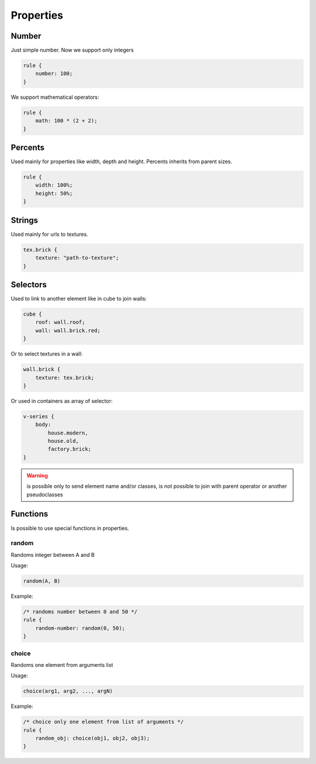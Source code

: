 Properties
==============

Number
-------

Just simple number. Now we support only integers

.. code-block:: scss

    rule {
        number: 100;
    }

We support mathematical operators:

.. code-block:: scss

    rule {
        math: 100 * (2 + 2);
    }

Percents
----------

Used mainly for properties like width, depth and height. Percents inherits from parent sizes.

.. code-block:: css

    rule {
        width: 100%;
        height: 50%;
    }

.. todo::

    Support math operators like for number


Strings
---------

Used mainly for urls to textures.

.. code-block:: scss

    tex.brick {
        texture: "path-to-texture";
    }

.. todo::

    Support string concatenations


Selectors
----------

Used to link to another element like in cube to join walls:

.. code-block:: scss

    cube {
        roof: wall.roof;
        wall: wall.brick.red;
    }

Or to select textures in a wall:

.. code-block:: scss

    wall.brick {
        texture: tex.brick;
    }

Or used in containers as array of selector:

.. code-block:: scss

    v-series {
        body:
            house.modern,
            house.old,
            factory.brick;
    }

.. warning::

     is possible only to send element name and/or classes, is not possible to join with parent operator or another pseudoclasses

.. todo::

    Support class concatenations


Functions
----------

Is possible to use special functions in properties.


random
^^^^^^^^

Randoms integer between A and B

Usage:

.. code-block:: scss

    random(A, B)

Example:

.. code-block:: scss

    /* randoms number between 0 and 50 */
    rule {
        random-number: random(0, 50);
    }

choice
^^^^^^^^^

Randoms one element from arguments list

Usage:

.. code-block:: scss

    choice(arg1, arg2, ..., argN)

Example:

.. code-block:: scss

    /* choice only one element from list of arguments */
    rule {
        random_obj: choice(obj1, obj2, obj3);
    }
